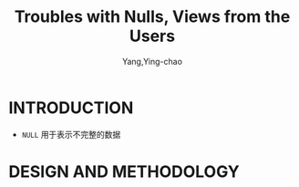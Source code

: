 :PROPERTIES:
:ID:       4d39339e-e815-418a-a445-6af3fdea2953
:NOTER_DOCUMENT: ../pdf/6/p2613-guagliardo.pdf
:NOTER_OPEN: find-file
:END:
#+TITLE: Troubles with Nulls, Views from the Users
#+AUTHOR: Yang,Ying-chao
#+EMAIL:  yang.yingchao@qq.com
#+OPTIONS:  ^:nil _:nil H:7 num:t toc:2 \n:nil ::t |:t -:t f:t *:t tex:t d:(HIDE) tags:not-in-toc
#+STARTUP:  align nodlcheck oddeven lognotestate
#+SEQ_TODO: TODO(t) INPROGRESS(i) WAITING(w@) | DONE(d) CANCELED(c@)
#+TAGS:     noexport(n)
#+LANGUAGE: en
#+EXCLUDE_TAGS: noexport
#+FILETAGS: :tag1:tag2:


* INTRODUCTION
:PROPERTIES:
:NOTER_PAGE: 1
:CUSTOM_ID: h:56cbd828-35b4-4155-85fb-932c90fde40d
:END:

- =NULL= 用于表示不完整的数据


* DESIGN AND METHODOLOGY
:PROPERTIES:
:NOTER_PAGE: 2
:CUSTOM_ID: h:3253fdda-ac2b-4c8d-b647-ff8c0a456349
:END:
